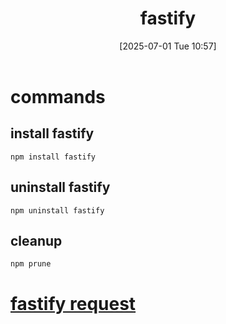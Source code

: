 :PROPERTIES:
:ID:       1c7b7ca4-942e-45cc-a090-e1ad07d5c67e
:END:
#+title: fastify
#+date: [2025-07-01 Tue 10:57]
#+startup: overview
* commands
** install fastify
#+begin_src
npm install fastify
#+end_src

** uninstall fastify
#+begin_src
npm uninstall fastify
#+end_src
** cleanup
#+begin_src bash
npm prune
#+end_src
* [[id:a42c88c3-6557-4cb6-801b-9801b74b46f4][fastify request]]
